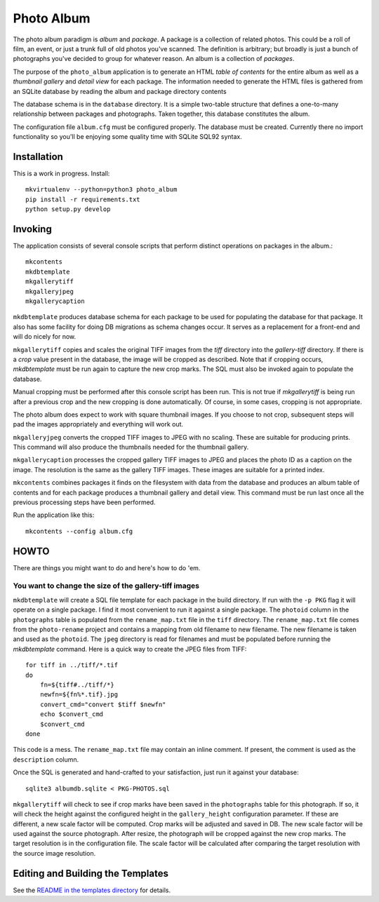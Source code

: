 Photo Album
===========

The photo album paradigm is *album* and *package*. A package is a collection
of related photos. This could be a roll of film, an event, or just a trunk
full of old photos you've scanned. The definition is arbitrary; but broadly
is just a bunch of photographs you've decided to group for whatever reason.
An album is a collection of *packages*.

The purpose of the ``photo_album`` application is to generate an HTML
*table of contents* for the entire album as well as a *thumbnail gallery* and
*detail view* for each package. The information needed to generate the HTML
files is gathered from an SQLite database by reading the album and package
directory contents

The database schema is in the ``database`` directory. It is a simple two-table
structure that defines a one-to-many relationship between packages and
photographs. Taken together, this database constitutes the album.

The configuration file ``album.cfg`` must be configured properly. The database
must be created. Currently there no import functionality so you'll be enjoying
some quality time with SQLite SQL92 syntax.


Installation
------------

This is a work in progress. Install::

    mkvirtualenv --python=python3 photo_album
    pip install -r requirements.txt
    python setup.py develop


Invoking
--------

The application consists of several console scripts that perform distinct
operations on packages in the album.::

    mkcontents
    mkdbtemplate
    mkgallerytiff
    mkgalleryjpeg
    mkgallerycaption

``mkdbtemplate`` produces database schema for each package to be used for
populating the database for that package. It also has some facility for
doing DB migrations as schema changes occur. It serves as a replacement for a
front-end and will do nicely for now.

``mkgallerytiff`` copies and scales the original TIFF images from the `tiff`
directory into the `gallery-tiff` directory. If there is a `crop` value present
in the database, the image will be cropped as described. Note that if cropping
occurs, `mkdbtemplate` must be run again to capture the new crop marks. The SQL
must also be invoked again to populate the database.

Manual cropping must be performed after this console script has been run. This
is not true if `mkgallerytiff` is being run after a previous crop and the new
cropping is done automatically. Of course, in some cases, cropping is not
appropriate.

The photo album does expect to work with square thumbnail images. If you choose
to not crop, subsequent steps will pad the images appropriately and everything
will work out.

``mkgalleryjpeg`` converts the cropped TIFF images to JPEG with no scaling. These
are suitable for producing prints. This command will also produce the
thumbnails needed for the thumbnail gallery.

``mkgallerycaption`` processes the cropped gallery TIFF images to JPEG and places
the photo ID as a caption on the image. The resolution is the same as the
gallery TIFF images. These images are suitable for a printed index.

``mkcontents`` combines packages it finds on the filesystem with data from the
database and produces an album table of contents and for each package produces
a thumbnail gallery and detail view. This command must be run last once all
the previous processing steps have been performed.

Run the application like this::

    mkcontents --config album.cfg


HOWTO
-----

There are things you might want to do and here's how to do 'em.

You want to change the size of the gallery-tiff images
~~~~~~~~~~~~~~~~~~~~~~~~~~~~~~~~~~~~~~~~~~~~~~~~~~~~~~

``mkdbtemplate`` will create a SQL file template for each package in the build
directory. If run with the ``-p PKG`` flag it will operate on a single package.
I find it most convenient to run it against a single package. The ``photoid``
column in the ``photographs`` table is populated from the ``rename_map.txt`` file
in the ``tiff`` directory. The ``rename_map.txt`` file comes from the ``photo-rename``
project and contains a mapping from old filename to new filename. The new
filename is taken and used as the ``photoid``. The ``jpeg`` directory is read for
filenames and must be populated before running the `mkdbtemplate` command.
Here is a quick way to create the JPEG files from TIFF::

    for tiff in ../tiff/*.tif
    do
        fn=${tiff#../tiff/*}
        newfn=${fn%*.tif}.jpg
        convert_cmd="convert $tiff $newfn"
        echo $convert_cmd
        $convert_cmd
    done

This code is a mess. The ``rename_map.txt`` file may contain an inline comment.
If present, the comment is used as the ``description`` column.

Once the SQL is generated and hand-crafted to your satisfaction, just run it
against your database::

    sqlite3 albumdb.sqlite < PKG-PHOTOS.sql

``mkgallerytiff`` will
check to see if crop marks have been saved in the ``photographs`` table for this
photograph. If so, it will check the height against the configured height in
the ``gallery_height`` configuration parameter. If these are different, a new
scale factor will be computed. Crop marks will be adjusted and saved in DB.
The new scale factor will be used against the source photograph. After resize,
the photograph will be cropped against the new crop marks. The target resolution
is in the configuration file. The scale factor will be calculated after
comparing the target resolution with the source image resolution.


Editing and Building the Templates
----------------------------------

See the `README in the templates directory`_ for details.

.. _database schema: database/
.. _README in the templates directory: templates/
.. _Make <h1> Vertically Center with CSS: https://stackoverflow.com/a/29504662
.. _How to align an image side by side with a heading element?: https://stackoverflow.com/a/29504662
.. _How to make this Header/Content/Footer layout using CSS?: https://codepen.io/enjikaka/pen/zxdYjX
.. _Anser to question #7123138 on Stack Overflow: https://codepen.io/enjikaka/pen/zxdYjX
.. _Creating Responsive Tiled Layout with Pure CSS: http://www.dwuser.com/education/content/creating-responsive-tiled-layout-with-pure-css/
.. _Thumbnail Gallery Example: http://output.jsbin.com/aseram/1
.. _Thumbnail Gallery JSbin: http://jsbin.com/dewuhewari/edit?html,output
.. _CSS to make HTML page footer stay at bottom of the page with a minimum height: http://jsfiddle.net/3L3h64qo/2/
.. _JSFiddle for previous Stackoverflow: http://jsfiddle.net/3L3h64qo/2/
